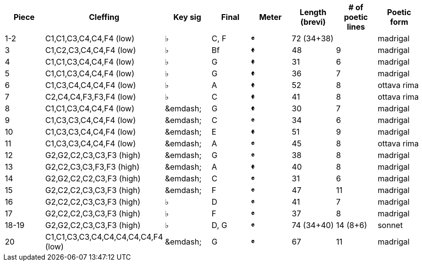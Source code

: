 |===
|Piece |Cleffing |Key sig |Final| Meter |Length (brevi) |# of poetic lines |Poetic form

|1-2
|C1,C1,C3,C4,C4,F4 (low)
|&flat;
|C, F
|[big]*&#119092;*
|72 (34+38)
|
|madrigal


|3
|C1,C2,C3,C4,C4,F4 (low)
|&flat;
|Bf
|[big]*&#119093;*
|48
|9
|madrigal


|4
|C1,C1,C3,C4,C4,F4 (low)
|&flat;
|G
|[big]*&#119093;*
|31
|6
|madrigal


|5
|C1,C1,C3,C4,C4,F4 (low)
|&flat;
|G
|[big]*&#119093;*
|36
|7
|madrigal


|6
|C1,C3,C4,C4,C4,F4 (low)
|&flat;
|A
|[big]*&#119093;*
|52
|8
|ottava rima


|7
|C2,C4,C4,F3,F3,F4 (low)
|&flat;
|C
|[big]*&#119093;*
|41
|8
|ottava rima


|8
|C1,C1,C3,C4,C4,F4 (low)
|&emdash;
|G
|[big]*&#119093;*
|30
|7
|madrigal


|9
|C1,C3,C3,C4,C4,F4 (low)
|&emdash;
|C
|[big]*&#119092;*
|34
|6
|madrigal


|10
|C1,C3,C3,C4,C4,F4 (low)
|&emdash;
|E
|[big]*&#119093;*
|51
|9
|madrigal


|11
|C1,C3,C3,C4,C4,F4 (low)
|&emdash;
|A
|[big]*&#119092;*
|45
|8
|ottava rima


|12
|G2,G2,C2,C3,C3,F3 (high)
|&emdash;
|G
|[big]*&#119092;*
|38
|8
|madrigal


|13
|G2,C2,C3,C3,F3,F3 (high)
|&emdash;
|A
|[big]*&#119093;*
|40
|8
|madrigal


|14
|G2,G2,C2,C2,C3,F3 (high)
|&emdash;
|C
|[big]*&#119092;*
|31
|6
|madrigal


|15
|G2,C2,C2,C3,C3,F3 (high)
|&emdash;
|F
|[big]*&#119092;*
|47
|11
|madrigal


|16
|G2,C2,C2,C3,C3,F3 (high)
|&flat;
|D
|[big]*&#119092;*
|41
|7
|madrigal


|17
|G2,C2,C2,C3,C3,F3 (high)
|&flat;
|F
|[big]*&#119092;*
|37
|8
|madrigal


|18-19
|G2,G2,C2,C3,C3,F3 (high)
|&flat;
|D, G
|[big]*&#119092;*
|74 (34+40)
|14 (8+6)
|sonnet


|20
|C1,C1,C3,C3,C4,C4,C4,C4,C4,F4 (low)
|&emdash;
|G
|[big]*&#119092;*
|67
|11
|madrigal


|===
